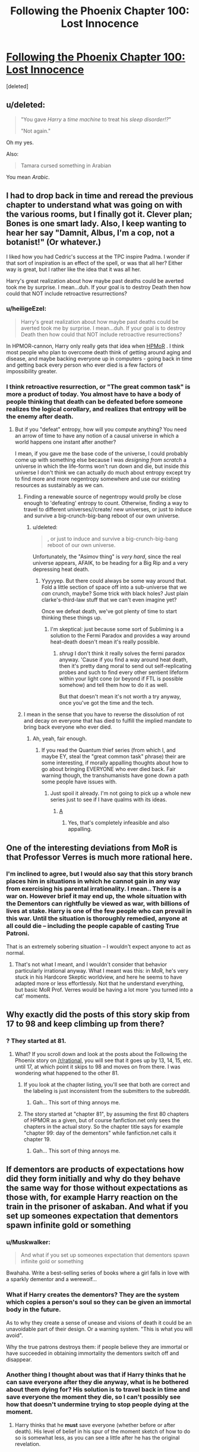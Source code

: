 #+TITLE: Following the Phoenix Chapter 100: Lost Innocence

* [[https://www.fanfiction.net/s/10636246/20/Following-the-Phoenix][Following the Phoenix Chapter 100: Lost Innocence]]
:PROPERTIES:
:Score: 22
:DateUnix: 1414921212.0
:DateShort: 2014-Nov-02
:END:
[deleted]


** u/deleted:
#+begin_quote
  "You gave /Harry/ a /time machine/ to treat his /sleep disorder!?/"

  "Not again."
#+end_quote

Oh my yes.

Also:

#+begin_quote
  Tamara cursed something in Arabian
#+end_quote

You mean /Arabic/.
:PROPERTIES:
:Score: 12
:DateUnix: 1414922329.0
:DateShort: 2014-Nov-02
:END:


** I had to drop back in time and reread the previous chapter to understand what was going on with the various rooms, but I finally got it. Clever plan; Bones is one smart lady. Also, I keep wanting to hear her say "Damnit, Albus, I'm a cop, not a botanist!" (Or whatever.)

I liked how you had Cedric's success at the TPC inspire Padma. I wonder if that sort of inspiration is an effect of the spell, or was that all her? Either way is great, but I rather like the idea that it was all her.

Harry's great realization about how maybe past deaths could be averted took me by surprise. I mean...duh. If your goal is to destroy Death then how could that NOT include retroactive resurrections?
:PROPERTIES:
:Author: eaglejarl
:Score: 6
:DateUnix: 1414931728.0
:DateShort: 2014-Nov-02
:END:

*** u/heiligeEzel:
#+begin_quote
  Harry's great realization about how maybe past deaths could be averted took me by surprise. I mean...duh. If your goal is to destroy Death then how could that NOT include retroactive resurrections?
#+end_quote

In HPMOR-cannon, Harry only really gets that idea when [[#s][HPMoR]] . I think most people who plan to overcome death think of getting around aging and disease, and maybe backing everyone up in computers - going back in time and getting back every person who ever died is a few factors of impossibility greater.
:PROPERTIES:
:Author: heiligeEzel
:Score: 3
:DateUnix: 1414963271.0
:DateShort: 2014-Nov-03
:END:


*** I think retroactive resurrection, or "The great common task" is more a product of today. You almost have to have a body of people thinking that death can be defeated before someone realizes the logical corollary, and realizes that entropy will be the enemy after death.
:PROPERTIES:
:Author: Empiricist_or_not
:Score: 1
:DateUnix: 1414938060.0
:DateShort: 2014-Nov-02
:END:

**** But if you "defeat" entropy, how will you compute anything? You need an arrow of time to have any notion of a causal universe in which a world happens one instant after another?

I mean, if you gave me the base code of the universe, I could probably come up with something else because I was /designing from scratch/ a universe in which the life-forms won't run down and die, but inside /this/ universe I don't think we can actually do much about entropy except try to find more and more negentropy somewhere and use our existing resources as sustainably as we can.
:PROPERTIES:
:Score: 2
:DateUnix: 1414943889.0
:DateShort: 2014-Nov-02
:END:

***** Finding a renewable source of negentropy would prolly be close enough to 'defeating' entropy to count. Otherwise, finding a way to travel to different universes//create/ new universes, or just to induce and survive a big-crunch-big-bang reboot of our own universe.
:PROPERTIES:
:Author: drageuth2
:Score: 2
:DateUnix: 1414944101.0
:DateShort: 2014-Nov-02
:END:

****** u/deleted:
#+begin_quote
  , or just to induce and survive a big-crunch-big-bang reboot of our own universe.
#+end_quote

Unfortunately, the "Asimov thing" is /very hard/, since the real universe appears, AFAIK, to be heading for a Big Rip and a very depressing heat death.
:PROPERTIES:
:Score: 5
:DateUnix: 1414944976.0
:DateShort: 2014-Nov-02
:END:

******* Yyyyyep. But there could always be some way around that. Fold a little section of space off into a sub-universe that we /can/ crunch, maybe? Some trick with black holes? Just plain clarke's-third-law stuff that we can't even imagine yet?

Once we defeat death, we've got plenty of time to start thinking these things up.
:PROPERTIES:
:Author: drageuth2
:Score: 3
:DateUnix: 1414945895.0
:DateShort: 2014-Nov-02
:END:

******** I'm skeptical: just because some sort of Subliming is a solution to the Fermi Paradox and provides a way around heat-death doesn't mean it's really possible.
:PROPERTIES:
:Score: 3
:DateUnix: 1414949127.0
:DateShort: 2014-Nov-02
:END:

********* /shrug/ I don't think it really solves the fermi paradox anyway. 'Cause if you find a way around heat death, then it's pretty dang moral to send out self-replicating probes and such to find every other sentient lifeform within your light cone (or beyond if FTL is possible somehow) and tell them how to do it as well.

But that doesn't mean it's not worth a try anyway, once you've got the time and the tech.
:PROPERTIES:
:Author: drageuth2
:Score: 3
:DateUnix: 1414953509.0
:DateShort: 2014-Nov-02
:END:


***** I mean in the sense that you have to reverse the dissolution of rot and decay on everyone that has died to fulfill the implied mandate to bring back everyone who ever died.
:PROPERTIES:
:Author: Empiricist_or_not
:Score: 1
:DateUnix: 1414960623.0
:DateShort: 2014-Nov-03
:END:

****** Ah, yeah, fair enough.
:PROPERTIES:
:Score: 2
:DateUnix: 1414961947.0
:DateShort: 2014-Nov-03
:END:

******* If you read the Quantum thief series (from which I, and maybe EY, steal the "great common task" phrase) their are some interesting, if morally appalling thoughts about how to go about bringing EVERYONE who ever died back. Fair warning though, the transhumanists have gone down a path some people have issues with.
:PROPERTIES:
:Author: Empiricist_or_not
:Score: 1
:DateUnix: 1414976847.0
:DateShort: 2014-Nov-03
:END:

******** Just spoil it already. I'm not going to pick up a whole new series just to see if I have qualms with its ideas.
:PROPERTIES:
:Score: 1
:DateUnix: 1414996384.0
:DateShort: 2014-Nov-03
:END:

********* [[#s][A]]
:PROPERTIES:
:Author: Empiricist_or_not
:Score: 1
:DateUnix: 1415018103.0
:DateShort: 2014-Nov-03
:END:

********** Yes, that's completely infeasible and also appalling.
:PROPERTIES:
:Score: 2
:DateUnix: 1415019232.0
:DateShort: 2014-Nov-03
:END:


** One of the interesting deviations from MoR is that Professor Verres is much more rational here.
:PROPERTIES:
:Author: VorpalAuroch
:Score: 5
:DateUnix: 1414954967.0
:DateShort: 2014-Nov-02
:END:

*** I'm inclined to agree, but I would also say that this story branch places him in situations in which he cannot gain in any way from exercising his parental irrationality. I mean.. There is a war on. However brief it may end up, the whole situation with the Dementors can rightfully be viewed as war, with billions of lives at stake. Harry is one of the few people who can prevail in this war. Until the situation is thoroughly remedied, anyone at all could die -- including the people capable of casting True Patroni.

That is an extremely sobering situation -- I wouldn't expect anyone to act as normal.
:PROPERTIES:
:Author: tilkau
:Score: 2
:DateUnix: 1414994169.0
:DateShort: 2014-Nov-03
:END:

**** That's not what I meant, and I wouldn't consider that behavior particularly irrational anyway. What I meant was this: in MoR, he's very stuck in his Hardcore Skeptic worldview, and here he seems to have adapted more or less effortlessly. Not that he understand everything, but basic MoR Prof. Verres would be having a lot more 'you turned into a cat' moments.
:PROPERTIES:
:Author: VorpalAuroch
:Score: 3
:DateUnix: 1415042837.0
:DateShort: 2014-Nov-03
:END:


** Why exactly did the posts of this story skip from 17 to 98 and keep climbing up from there?
:PROPERTIES:
:Author: Evilness42
:Score: 3
:DateUnix: 1414959876.0
:DateShort: 2014-Nov-02
:END:

*** ? They started at 81.
:PROPERTIES:
:Author: Putnam3145
:Score: 3
:DateUnix: 1414961782.0
:DateShort: 2014-Nov-03
:END:

**** What? If you scroll down and look at the posts about the Following the Phoenix story on [[/r/rational]], you will see that it goes up by 13, 14, 15, etc. until 17, at which point it skips to 98 and moves on from there. I was wondering what happened to the other 81.
:PROPERTIES:
:Author: Evilness42
:Score: 0
:DateUnix: 1414962719.0
:DateShort: 2014-Nov-03
:END:

***** If you look at the chapter listing, you'll see that both are correct and the labeling is just inconsistent from the submitters to the subreddit.
:PROPERTIES:
:Author: Putnam3145
:Score: 2
:DateUnix: 1414963015.0
:DateShort: 2014-Nov-03
:END:

****** Gah... This sort of thing annoys me.
:PROPERTIES:
:Author: Evilness42
:Score: -1
:DateUnix: 1414963671.0
:DateShort: 2014-Nov-03
:END:


***** The story started at "chapter 81", by assuming the first 80 chapters of HPMOR as a given, but of course fanfiction.net only sees the chapters in the actual story. So the chapter title says for example "chapter 99: day of the dementors" while fanfiction.net calls it chapter 19.
:PROPERTIES:
:Author: heiligeEzel
:Score: 1
:DateUnix: 1414963110.0
:DateShort: 2014-Nov-03
:END:

****** Gah... This sort of thing annoys me.
:PROPERTIES:
:Author: Evilness42
:Score: -2
:DateUnix: 1414963681.0
:DateShort: 2014-Nov-03
:END:


** If dementors are products of expectations how did they form initially and why do they behave the same way for those without expectations as those with, for example Harry reaction on the train in the prisoner of askaban. And what if you set up someones expectation that dementors spawn infinite gold or something
:PROPERTIES:
:Author: RMcD94
:Score: 2
:DateUnix: 1414937695.0
:DateShort: 2014-Nov-02
:END:

*** u/Muskwalker:
#+begin_quote
  And what if you set up someones expectation that dementors spawn infinite gold or something
#+end_quote

Bwahaha. Write a best-selling series of books where a girl falls in love with a sparkly dementor and a werewolf...
:PROPERTIES:
:Author: Muskwalker
:Score: 5
:DateUnix: 1414942944.0
:DateShort: 2014-Nov-02
:END:


*** What if Harry creates the dementors? They are the system which copies a person's soul so they can be given an immortal body in the future.

As to why they create a sense of unease and visions of death it could be an unavoidable part of their design. Or a warning system. "This is what you will avoid".

Why the true patrons destroys them: if people believe they are immortal or have succeeded in obtaining immortality the dementors switch off and disappear.
:PROPERTIES:
:Author: Gauntlet
:Score: 2
:DateUnix: 1414969567.0
:DateShort: 2014-Nov-03
:END:


*** Another thing I thought about was that if Harry thinks that he can save everyone after they die anyway, what is he bothered about them dying for? His solution is to travel back in time and save everyone the moment they die, so I can't possibly see how that doesn't undermine trying to stop people dying at the moment.
:PROPERTIES:
:Author: RMcD94
:Score: 0
:DateUnix: 1414960687.0
:DateShort: 2014-Nov-03
:END:

**** Harry thinks that he *must* save everyone (whether before or after death). His level of belief in his spur of the moment sketch of how to do so is somewhat less, as you can see a little after he has the original revelation.
:PROPERTIES:
:Author: tilkau
:Score: 2
:DateUnix: 1414994654.0
:DateShort: 2014-Nov-03
:END:
